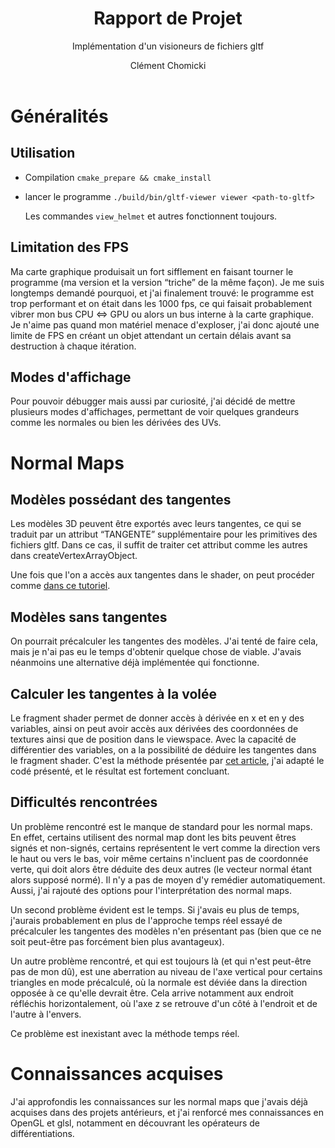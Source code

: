 #+TITLE: Rapport de Projet
#+SUBTITLE: Implémentation d'un visioneurs de fichiers gltf
#+AUTHOR: Clément Chomicki

* Généralités
** Utilisation
   + Compilation
     ~cmake_prepare && cmake_install~
   + lancer le programme
     ~./build/bin/gltf-viewer viewer <path-to-gltf>~

     Les commandes ~view_helmet~ et autres fonctionnent toujours.
** Limitation des FPS
   Ma carte graphique produisait un fort sifflement en faisant tourner le programme (ma version et la version “triche” de la même façon).
   Je me suis longtemps demandé pourquoi, et j'ai finalement trouvé: le programme est trop performant et on était dans les 1000 fps, ce qui faisait probablement vibrer mon bus CPU <=> GPU ou alors un bus interne à la carte graphique.
   Je n'aime pas quand mon matériel menace d'exploser, j'ai donc ajouté une limite de FPS en créant un objet attendant un certain délais avant sa destruction à chaque itération.
   
** Modes d'affichage
   Pour pouvoir débugger mais aussi par curiosité, j'ai décidé de mettre plusieurs modes d'affichages, permettant de voir quelques grandeurs comme les normales ou bien les dérivées des UVs.
   
* Normal Maps
** Modèles possédant des tangentes
   Les modèles 3D peuvent être exportés avec leurs tangentes, ce qui se traduit par un attribut “TANGENTE” supplémentaire pour les primitives des fichiers gltf.
   Dans ce cas, il suffit de traiter cet attribut comme les autres dans createVertexArrayObject.

   Une fois que l'on a accès aux tangentes dans le shader, on peut procéder comme [[https://learnopengl.com/Advanced-Lighting/Normal-Mapping][dans ce tutoriel]].


** Modèles sans tangentes   
   On pourrait précalculer les tangentes des modèles.
   J'ai tenté de faire cela, mais je n'ai pas eu le temps d'obtenir quelque chose de viable.
   J'avais néanmoins une alternative déjà implémentée qui fonctionne.
** Calculer les tangentes à la volée
   Le fragment shader permet de donner accès à dérivée en x et en y des variables, ainsi on peut avoir accès aux dérivées des coordonnées de textures ainsi que de position dans le viewspace.
   Avec la capacité de différentier des variables, on a la possibilité de déduire les tangentes dans le fragment shader.
   C'est la méthode présentée par [[http://www.thetenthplanet.de/archives/1180][cet article]], j'ai adapté le codé présenté, et le résultat est fortement concluant.
   
** Difficultés rencontrées
   Un problème rencontré est le manque de standard pour les normal maps. En effet, certains utilisent des normal map dont les bits peuvent êtres signés et non-signés, certains représentent le vert comme la direction vers le haut ou vers le bas, voir même certains n'incluent pas de coordonnée verte, qui doit alors être déduite des deux autres (le vecteur normal étant alors supposé normé).
   Il n'y a pas de moyen d'y remédier automatiquement. Aussi, j'ai rajouté des options pour l'interprétation des normal maps.

   Un second problème évident est le temps. Si j'avais eu plus de temps, j'aurais probablement en plus de l'approche temps réel essayé de précalculer les tangentes des modèles n'en présentant pas (bien que ce ne soit peut-être pas forcément bien plus avantageux).

   Un autre problème rencontré, et qui est toujours là (et qui n'est peut-être pas de mon dû), est une aberration au niveau de l'axe vertical pour certains triangles en mode précalculé, où la normale est déviée dans la direction opposée à ce qu'elle devrait être.
   Cela arrive notamment aux endroit réfléchis horizontalement, où l'axe z se retrouve d'un côté à l'endroit et de l'autre à l'envers.
   [[./images_rapport/aberration.png]]

   Ce problème est inexistant avec la méthode temps réel.


   [[./images_rapport/all_lion.png]]   

* Connaissances acquises
  J'ai approfondis les connaissances sur les normal maps que j'avais déjà acquises dans des projets antérieurs, et j'ai renforcé mes connaissances en OpenGL et glsl, notamment en découvrant les opérateurs de différentiations.
   
